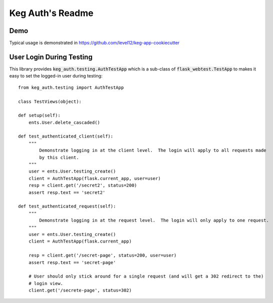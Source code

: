 .. default-role:: code

Keg Auth's Readme
######################################

.. image:: https://circleci.com/gh/level12/keg-auth.svg?&style=shield&circle-token=b90c5336d179f28df73d404a26924bc373840257
    :target: https://circleci.com/gh/level12/keg-auth

.. image:: https://codecov.io/github/level12/keg-auth/coverage.svg?branch=master&token=hl15MQRPeF
    :target: https://codecov.io/github/level12/keg-auth?branch=master


Demo
=======================

Typical usage is demonstrated in https://github.com/level12/keg-app-cookiecutter


User Login During Testing
=========================

This library provides `keg_auth.testing.AuthTestApp` which is a sub-class of `flask_webtest.TestApp`
to makes it easy to set the logged-in user during testing::

    from keg_auth.testing import AuthTestApp

    class TestViews(object):

    def setup(self):
        ents.User.delete_cascaded()

    def test_authenticated_client(self):
        """
            Demonstrate logging in at the client level.  The login will apply to all requests made
            by this client.
        """
        user = ents.User.testing_create()
        client = AuthTestApp(flask.current_app, user=user)
        resp = client.get('/secret2', status=200)
        assert resp.text == 'secret2'

    def test_authenticated_request(self):
        """
            Demonstrate logging in at the request level.  The login will only apply to one request.
        """
        user = ents.User.testing_create()
        client = AuthTestApp(flask.current_app)

        resp = client.get('/secret-page', status=200, user=user)
        assert resp.text == 'secret-page'

        # User should only stick around for a single request (and will get a 302 redirect to the)
        # login view.
        client.get('/secrete-page', status=302)
